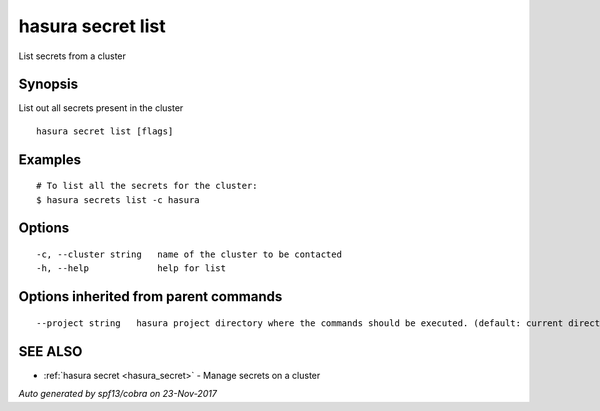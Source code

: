 .. _hasura_secret_list:

hasura secret list
------------------

List secrets from a cluster

Synopsis
~~~~~~~~


List out all secrets present in the cluster

::

  hasura secret list [flags]

Examples
~~~~~~~~

::

    # To list all the secrets for the cluster:
    $ hasura secrets list -c hasura

Options
~~~~~~~

::

  -c, --cluster string   name of the cluster to be contacted
  -h, --help             help for list

Options inherited from parent commands
~~~~~~~~~~~~~~~~~~~~~~~~~~~~~~~~~~~~~~

::

      --project string   hasura project directory where the commands should be executed. (default: current directory)

SEE ALSO
~~~~~~~~

* :ref:`hasura secret <hasura_secret>` 	 - Manage secrets on a cluster

*Auto generated by spf13/cobra on 23-Nov-2017*
